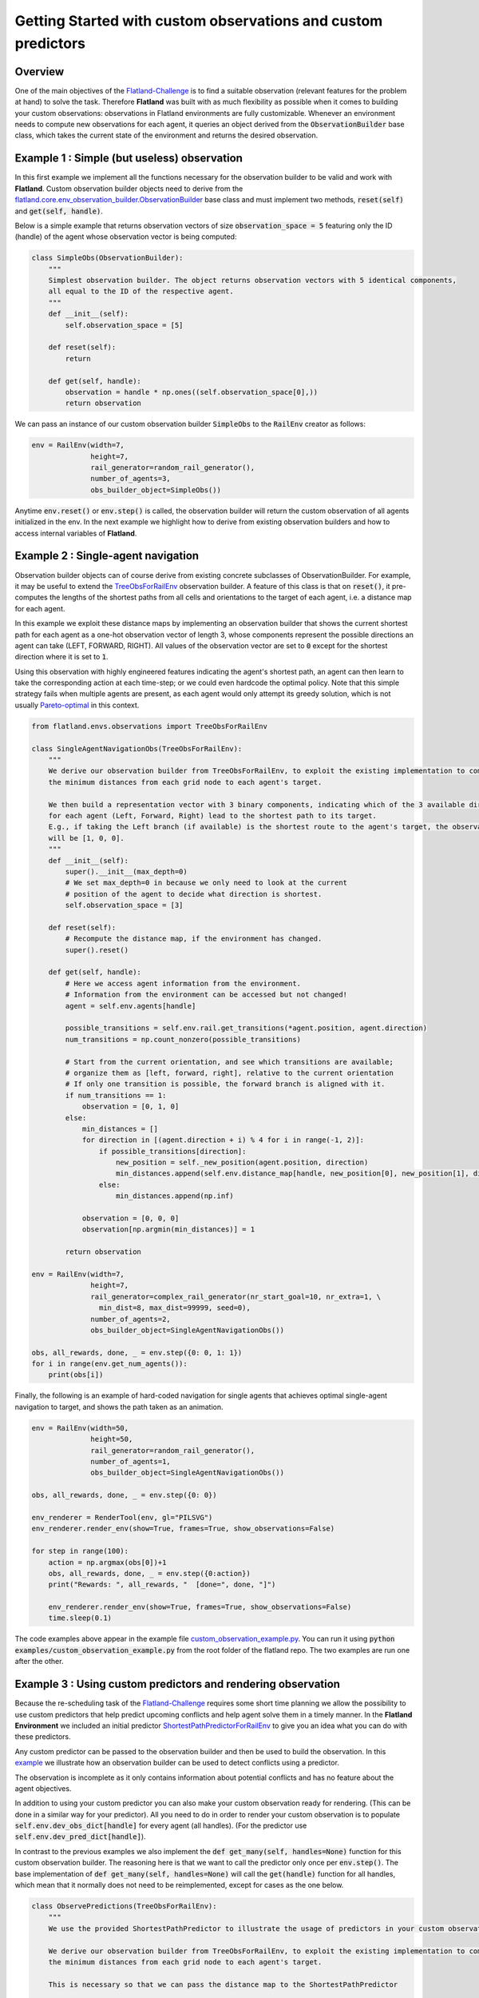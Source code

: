 =====
Getting Started with custom observations and custom predictors
=====

Overview
--------------

One of the main objectives of the Flatland-Challenge_ is to find a suitable observation (relevant features for the problem at hand) to solve the task. Therefore **Flatland** was built with as much flexibility as possible when it comes to building your custom observations: observations in Flatland environments are fully customizable.
Whenever an environment needs to compute new observations for each agent, it queries an object derived from the :code:`ObservationBuilder` base class, which takes the current state of the environment and returns the desired observation.


.. _Flatland-Challenge: https://www.aicrowd.com/challenges/flatland-challenge

Example 1 : Simple (but useless) observation
--------------------------------------------------------
In this first example we implement all the functions necessary for the observation builder to be valid and work with **Flatland**.
Custom observation builder objects need to derive from the `flatland.core.env_observation_builder.ObservationBuilder`_
base class and must implement two methods, :code:`reset(self)` and :code:`get(self, handle)`.

.. _`flatland.core.env_observation_builder.ObservationBuilder` : https://gitlab.aicrowd.com/flatland/flatland/blob/master/flatland/core/env_observation_builder.py#L13

Below is a simple example that returns observation vectors of size :code:`observation_space = 5` featuring only the ID (handle) of the agent whose
observation vector is being computed:

.. code-block:: python

    class SimpleObs(ObservationBuilder):
        """
        Simplest observation builder. The object returns observation vectors with 5 identical components,
        all equal to the ID of the respective agent.
        """
        def __init__(self):
            self.observation_space = [5]

        def reset(self):
            return

        def get(self, handle):
            observation = handle * np.ones((self.observation_space[0],))
            return observation

We can pass an instance of our custom observation builder :code:`SimpleObs` to the :code:`RailEnv` creator as follows:

.. code-block:: python

    env = RailEnv(width=7,
                  height=7,
                  rail_generator=random_rail_generator(),
                  number_of_agents=3,
                  obs_builder_object=SimpleObs())

Anytime :code:`env.reset()` or :code:`env.step()` is called, the observation builder will return the custom observation of all agents initialized in the env.
In the next example we highlight how to derive from existing observation builders and how to access internal variables of **Flatland**.


Example 2 : Single-agent navigation
-------------------------------------

Observation builder objects can of course derive from existing concrete subclasses of ObservationBuilder.
For example, it may be useful to extend the TreeObsForRailEnv_ observation builder.
A feature of this class is that on :code:`reset()`, it pre-computes the lengths of the shortest paths from all
cells and orientations to the target of each agent, i.e. a distance map for each agent.

In this example we exploit these distance maps by implementing an observation builder that shows the current shortest path for each agent as a one-hot observation vector of length 3, whose components represent the possible directions an agent can take (LEFT, FORWARD, RIGHT). All values of the observation vector are set to :code:`0` except for the shortest direction where it is set to :code:`1`.

Using this observation with highly engineered features indicating the agent's shortest path, an agent can then learn to take the corresponding action at each time-step; or we could even hardcode the optimal policy.
Note that this simple strategy fails when multiple agents are present, as each agent would only attempt its greedy solution, which is not usually `Pareto-optimal <https://en.wikipedia.org/wiki/Pareto_efficiency>`_ in this context.

.. _TreeObsForRailEnv: https://gitlab.aicrowd.com/flatland/flatland/blob/master/flatland/envs/observations.py#L14

.. code-block:: python

    from flatland.envs.observations import TreeObsForRailEnv

    class SingleAgentNavigationObs(TreeObsForRailEnv):
        """
        We derive our observation builder from TreeObsForRailEnv, to exploit the existing implementation to compute
        the minimum distances from each grid node to each agent's target.

        We then build a representation vector with 3 binary components, indicating which of the 3 available directions
        for each agent (Left, Forward, Right) lead to the shortest path to its target.
        E.g., if taking the Left branch (if available) is the shortest route to the agent's target, the observation vector
        will be [1, 0, 0].
        """
        def __init__(self):
            super().__init__(max_depth=0)
            # We set max_depth=0 in because we only need to look at the current
            # position of the agent to decide what direction is shortest.
            self.observation_space = [3]

        def reset(self):
            # Recompute the distance map, if the environment has changed.
            super().reset()

        def get(self, handle):
            # Here we access agent information from the environment.
            # Information from the environment can be accessed but not changed!
            agent = self.env.agents[handle]

            possible_transitions = self.env.rail.get_transitions(*agent.position, agent.direction)
            num_transitions = np.count_nonzero(possible_transitions)

            # Start from the current orientation, and see which transitions are available;
            # organize them as [left, forward, right], relative to the current orientation
            # If only one transition is possible, the forward branch is aligned with it.
            if num_transitions == 1:
                observation = [0, 1, 0]
            else:
                min_distances = []
                for direction in [(agent.direction + i) % 4 for i in range(-1, 2)]:
                    if possible_transitions[direction]:
                        new_position = self._new_position(agent.position, direction)
                        min_distances.append(self.env.distance_map[handle, new_position[0], new_position[1], direction])
                    else:
                        min_distances.append(np.inf)

                observation = [0, 0, 0]
                observation[np.argmin(min_distances)] = 1

            return observation

    env = RailEnv(width=7,
                  height=7,
                  rail_generator=complex_rail_generator(nr_start_goal=10, nr_extra=1, \
                    min_dist=8, max_dist=99999, seed=0),
                  number_of_agents=2,
                  obs_builder_object=SingleAgentNavigationObs())

    obs, all_rewards, done, _ = env.step({0: 0, 1: 1})
    for i in range(env.get_num_agents()):
        print(obs[i])

Finally, the following is an example of hard-coded navigation for single agents that achieves optimal single-agent
navigation to target, and shows the path taken as an animation.

.. code-block:: python

    env = RailEnv(width=50,
                  height=50,
                  rail_generator=random_rail_generator(),
                  number_of_agents=1,
                  obs_builder_object=SingleAgentNavigationObs())

    obs, all_rewards, done, _ = env.step({0: 0})

    env_renderer = RenderTool(env, gl="PILSVG")
    env_renderer.render_env(show=True, frames=True, show_observations=False)

    for step in range(100):
        action = np.argmax(obs[0])+1
        obs, all_rewards, done, _ = env.step({0:action})
        print("Rewards: ", all_rewards, "  [done=", done, "]")

        env_renderer.render_env(show=True, frames=True, show_observations=False)
        time.sleep(0.1)

The code examples above appear in the example file `custom_observation_example.py <https://gitlab.aicrowd.com/flatland/flatland/blob/master/examples/custom_observation_example.py>`_. You can run it using :code:`python examples/custom_observation_example.py` from the root folder of the flatland repo.  The two examples are run one after the other.

Example 3 : Using custom predictors and rendering observation
-------------------------------------------------------------

Because the re-scheduling task of the Flatland-Challenge_ requires some short time planning we allow the possibility to use custom predictors that help predict upcoming conflicts and help agent solve them in a timely manner.
In the **Flatland Environment** we included an initial predictor ShortestPathPredictorForRailEnv_ to give you an idea what you can do with these predictors.

Any custom predictor can be passed to the observation builder and then be used to build the observation. In this example_ we illustrate how an observation builder can be used to detect conflicts using a predictor.

The observation is incomplete as it only contains information about potential conflicts and has no feature about the agent objectives.

In addition to using your custom predictor you can also make your custom observation ready for rendering. (This can be done in a similar way for your predictor).
All you need to do in order to render your custom observation is to populate  :code:`self.env.dev_obs_dict[handle]` for every agent (all handles). (For the predictor use  :code:`self.env.dev_pred_dict[handle]`).

In contrast to the previous examples we also implement the :code:`def get_many(self, handles=None)` function for this custom observation builder. The reasoning here is that we want to call the predictor only once per :code:`env.step()`. The base implementation of :code:`def get_many(self, handles=None)` will call the :code:`get(handle)` function for all handles, which mean that it normally does not need to be reimplemented, except for cases as the one below.

.. _ShortestPathPredictorForRailEnv: https://gitlab.aicrowd.com/flatland/flatland/blob/master/flatland/envs/predictions.py#L81
.. _example: https://gitlab.aicrowd.com/flatland/flatland/blob/master/examples/custom_observation_example.py#L110

.. code-block:: python

    class ObservePredictions(TreeObsForRailEnv):
        """
        We use the provided ShortestPathPredictor to illustrate the usage of predictors in your custom observation.

        We derive our observation builder from TreeObsForRailEnv, to exploit the existing implementation to compute
        the minimum distances from each grid node to each agent's target.

        This is necessary so that we can pass the distance map to the ShortestPathPredictor

        Here we also want to highlight how you can visualize your observation
        """

        def __init__(self, predictor):
            super().__init__(max_depth=0)
            self.observation_space = [10]
            self.predictor = predictor

        def reset(self):
            # Recompute the distance map, if the environment has changed.
            super().reset()

        def get_many(self, handles=None):
            '''
            Because we do not want to call the predictor seperately for every agent we implement the get_many function
            Here we can call the predictor just ones for all the agents and use the predictions to generate our observations
            :param handles:
            :return:
            '''

            self.predictions = self.predictor.get(custom_args={'distance_map': self.env.distance_map})

            self.predicted_pos = {}
            for t in range(len(self.predictions[0])):
                pos_list = []
                for a in handles:
                    pos_list.append(self.predictions[a][t][1:3])
                # We transform (x,y) coodrinates to a single integer number for simpler comparison
                self.predicted_pos.update({t: coordinate_to_position(self.env.width, pos_list)})
            observations = {}

            # Collect all the different observation for all the agents
            for h in handles:
                observations[h] = self.get(h)
            return observations

        def get(self, handle):
            '''
            Lets write a simple observation which just indicates whether or not the own predicted path
            overlaps with other predicted paths at any time. This is useless for the task of navigation but might
            help when looking for conflicts. A more complex implementation can be found in the TreeObsForRailEnv class

            Each agent recieves an observation of length 10, where each element represents a prediction step and its value
            is:
             - 0 if no overlap is happening
             - 1 where n i the number of other paths crossing the predicted cell

            :param handle: handeled as an index of an agent
            :return: Observation of handle
            '''

            observation = np.zeros(10)

            # We are going to track what cells where considered while building the obervation and make them accesible
            # For rendering

            visited = set()
            for _idx in range(10):
                # Check if any of the other prediction overlap with agents own predictions
                x_coord = self.predictions[handle][_idx][1]
                y_coord = self.predictions[handle][_idx][2]

                # We add every observed cell to the observation rendering
                visited.add((x_coord, y_coord))
                if self.predicted_pos[_idx][handle] in np.delete(self.predicted_pos[_idx], handle, 0):
                    # We detect if another agent is predicting to pass through the same cell at the same predicted time
                    observation[handle] = 1

            # This variable will be access by the renderer to visualize the observation
            self.env.dev_obs_dict[handle] = visited

            return observation

We can then use this new observation builder and the renderer to visualize the observation of each agent.


.. code-block:: python

    # Initiate the Predictor
    CustomPredictor = ShortestPathPredictorForRailEnv(10)

    # Pass the Predictor to the observation builder
    CustomObsBuilder = ObservePredictions(CustomPredictor)

    # Initiate Environment
    env = RailEnv(width=10,
                  height=10,
                  rail_generator=complex_rail_generator(nr_start_goal=5, nr_extra=1, min_dist=8, max_dist=99999, seed=0),
                  number_of_agents=3,
                  obs_builder_object=CustomObsBuilder)

    obs = env.reset()
    env_renderer = RenderTool(env, gl="PILSVG")

    # We render the initial step and show the obsered cells as colored boxes
    env_renderer.render_env(show=True, frames=True, show_observations=True, show_predictions=False)

    action_dict = {}
    for step in range(100):
        for a in range(env.get_num_agents()):
            action = np.random.randint(0, 5)
            action_dict[a] = action
        obs, all_rewards, done, _ = env.step(action_dict)
        print("Rewards: ", all_rewards, "  [done=", done, "]")
        env_renderer.render_env(show=True, frames=True, show_observations=True, show_predictions=False)
        time.sleep(0.5)

How to access environment and agent data for observation builders
------------------------------------------------------------------

When building your custom observation builder, you might want to aggregate and define your own features that are different from the raw env data. In this section we introduce how such information can be accessed and how you can build your own features out of them.

Transitions maps
~~~~~~~~~~~~~~~~

The transition maps build the base for all movement in the environment. They contain all the information about allowed transitions for the agent at any given position. Because railway movement is limited to the railway tracks, these are important features for any controller that want to interact with the environment. All functionality and features of a transition map can be found here_

.. _here:https://gitlab.aicrowd.com/flatland/flatland/blob/master/flatland/core/transition_map.py

**Get Transitions for cell**

To access the possible transitions at any given cell there are different possibilites:

1. You provide a cell position and a orientation in that cell (usually the orientation of the agent) and call :code:`cell_transitions = env.rail.get_transitions(*position, direction)` and in return you get a 4d vector with the transition probability ordered as :code:`[North, East, South, West]` given the initial orientation. The position is a tuple of the form :code:`(x, y)` where :code:`x in [0, height]` and :code:`y in [0, width]`. This can be used for branching in a tree search and when looking for all possible allowed paths of an agent as it will provide a simple way to get the possible trajectories.

2. When more detailed information about the cell in general is necessary you can also get the full transitions of a cell by calling :code:`transition_int = env.rail.get_full_transitions(*position)`. This will return an :code:`int16` for the cell representing the allowed transitions. To understand the transitions returned it is best to represent it as a binary number :code:`bin(transition_int)`, where the bits have to following meaning: :code:`NN NE NS NW EN EE ES EW SN SE SS SW WN WE WS WW`. For example the binary code :code:`1000 0000 0010 0000`, represents a straigt where an agent facing north can transition north and an agent facing south can transition south and no other transitions are possible. To get a better feeling what the binary representations of the elements look like go to this Link_

.. _Link:https://gitlab.aicrowd.com/flatland/flatland/blob/master/flatland/core/grid/rail_env_grid.py#L29


These two objects can be used for example to detect switches that are usable by other agents but not the observing agent itself. This can be an important feature when actions have to be taken in order to avoid conflicts.

.. code-block:: python

    cell_transitions = self.env.rail.get_transitions(*position, direction)
    transition_bit = bin(self.env.rail.get_full_transitions(*position))

    total_transitions = transition_bit.count("1")
    num_transitions = np.count_nonzero(cell_transitions)

    # Detect Switches that can only be used by other agents.
    if total_transitions > 2 > num_transitions:
        unusable_switch_detected = True


Agent information
~~~~~~~~~~~~~~~~~~

The agents are represented as an agent class and are provided when the environment is instantiated. Because agents can have different properties it is helpful to know how to access this information.

You can simply acces the three main types of agent information in the following ways with :code:`agent = env.agents[handle]`:

**Agent basic information**
All the agent in the initiated environment can be found in the :code:`env.agents` class. Given the index of the agent you have acces to:

- Agent position :code:`agent.position` which returns the current coordinates :code:`(x, y)` of the agent.
- Agent target :code:`agent.target`  which returns the target coordinates :code:`(x, y)`.
- Agent direction :code:`agent.direction` which is an int representing the current orientation :code:`{0: North, 1: East, 2: South, 3: West}`
- Agent moving :code:`agent.moving` where 0 means the agent is currently not moving and 1 indicates agent is moving.

**Agent speed information**

Beyond the basic agent information we can also access more details about the agents type by looking at speed data:

- Agent max speed :code:`agent.speed_data["speed"]` wich defines the traveling speed when the agent is moving.
- Agent position fraction :code:``agent.speed_data["position_fraction"]` which is a number between 0 and 1 and indicates when the move to the next cell will occur. Each speed of an agent is 1 or a smaller fraction. At each :code:`env.step()` the agent moves at its fractional speed forwards and only changes to the next cell when the cumulated fractions are :code:`agent.speed_data["position_fraction"] >= 1.`
- Agent can move at different speed which can be set up by modifying the agent.speed_data within the schedule_generator. For example refer this Link_
.. _Link:https://gitlab.aicrowd.com/flatland/flatland/blob/master/flatland/envs/schedule_generators.py#L59
**Agent malfunction information**

Similar to the speed data you can also access individual data about the malfunctions of an agent. All data is available through :code:`agent.malfunction_data` with:

- Indication how long the agent is still malfunctioning :code:`'malfunction'` by an integer counting down at each time step. 0 means the agent is ok and can move.
- Possion rate at which malfunctions happen for this agent :code:`'malfunction_rate'`
- Number of steps untill next malfunction will occur :code:`'next_malfunction'`
- Number of malfunctions an agent have occured for this agent so far :code:`nr_malfunctions'`

